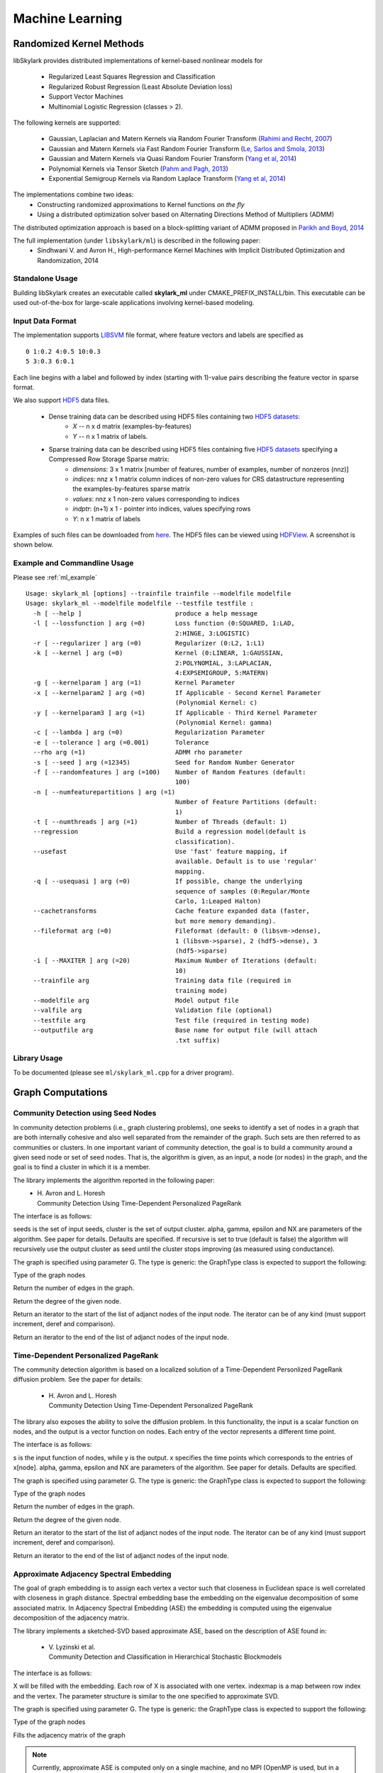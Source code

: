 Machine Learning
*****************

Randomized Kernel Methods
==========================

libSkylark provides distributed implementations of kernel-based nonlinear models for

	* Regularized Least Squares Regression and Classification
	* Regularized Robust Regression (Least Absolute Deviation loss)
	* Support Vector Machines
        * Multinomial Logistic Regression (classes > 2).

The following kernels are supported:

	* Gaussian, Laplacian and Matern Kernels via Random Fourier Transform (`Rahimi and Recht, 2007 <http://www.eecs.berkeley.edu/~brecht/papers/07.rah.rec.nips.pdf>`_)
	* Gaussian and Matern Kernels via Fast Random Fourier Transform (`Le, Sarlos and Smola, 2013 <http://jmlr.org/proceedings/papers/v28/le13.html>`_)
	* Gaussian and Matern Kernels via Quasi Random Fourier Transform (`Yang et al, 2014 <http://jmlr.org/proceedings/papers/v32/yangb14.pdf>`_)
	* Polynomial Kernels via Tensor Sketch (`Pahm and Pagh, 2013 <http://www.itu.dk/people/ndap/TensorSketch.pdf>`_)
	* Exponential Semigroup Kernels via Random Laplace Transform (`Yang et al, 2014 <http://vikas.sindhwani.org/RandomLaplace.pdf>`_)

The implementations combine two ideas:
	* Constructing randomized approximations to Kernel functions *on the fly*
        * Using a distributed optimization solver based on Alternating Directions Method of Multipliers (ADMM)

The distributed optimization approach is based on a block-splitting variant of ADMM proposed in `Parikh and Boyd, 2014 <http://web.stanford.edu/~boyd/papers/block_splitting.html>`_

The full implementation (under ``libskylark/ml``) is described in the following paper:
	* Sindhwani V. and Avron H., High-performance Kernel Machines with Implicit Distributed Optimization and Randomization, 2014

Standalone Usage
-----------------

Building libSkylark creates an executable called **skylark_ml** under CMAKE_PREFIX_INSTALL/bin. This executable can be
used out-of-the-box for large-scale applications involving kernel-based modeling.

.. _ml_io:

Input Data Format
------------------
The implementation supports `LIBSVM <http://www.csie.ntu.edu.tw/~cjlin/libsvmtools/datasets/>`_ file format, where
feature vectors and labels are specified as

::

	0 1:0.2 4:0.5 10:0.3
        5 3:0.3 6:0.1

Each line begins with a label and followed by index (starting with 1)-value pairs describing the feature vector in
sparse format.

We also support `HDF5 <http://www.hdfgroup.org/HDF5/>`_ data files.

	* Dense training data can be described using HDF5 files containing two `HDF5 datasets <http://www.hdfgroup.org/HDF5/Tutor/crtdat.html>`_:
		* *X* -- n x d matrix  (examples-by-features)
		* *Y* -- n x 1 matrix of labels.
	* Sparse training data can be described using HDF5 files containing five `HDF5 datasets <http://www.hdfgroup.org/HDF5/Tutor/crtdat.html>`_ specifying a Compressed Row Storage Sparse matrix:
		* *dimensions*: 3 x 1 matrix [number of features, number of examples, number of nonzeros (nnz)]
                * *indices*: nnz x 1 matrix column indices of non-zero values for CRS datastructure representing the examples-by-features sparse matrix
		* *values*: nnz x 1 non-zero values corresponding to indices
 		* *indptr*: (n+1) x 1 - pointer into indices, values specifying rows
		* *Y*: n x 1 matrix of labels


Examples of such files can be downloaded from `here <http://vikas.sindhwani.org/data.tar.gz>`_. The HDF5 files can be viewed using `HDFView <http://http://www.hdfgroup.org/HDF5/Tutor/hdfview.html>`_. A screenshot is shown below.

.. image:: files/hdfview_screenshot.png
    :width: 750 px
    :align: center



Example and Commandline Usage
-----------------------------

Please see :ref:`ml_example`

::

   Usage: skylark_ml [options] --trainfile trainfile --modelfile modelfile
   Usage: skylark_ml --modelfile modelfile --testfile testfile :
     -h [ --help ]                         produce a help message
     -l [ --lossfunction ] arg (=0)        Loss function (0:SQUARED, 1:LAD,
                                           2:HINGE, 3:LOGISTIC)
     -r [ --regularizer ] arg (=0)         Regularizer (0:L2, 1:L1)
     -k [ --kernel ] arg (=0)              Kernel (0:LINEAR, 1:GAUSSIAN,
                                           2:POLYNOMIAL, 3:LAPLACIAN,
                                           4:EXPSEMIGROUP, 5:MATERN)
     -g [ --kernelparam ] arg (=1)         Kernel Parameter
     -x [ --kernelparam2 ] arg (=0)        If Applicable - Second Kernel Parameter
                                           (Polynomial Kernel: c)
     -y [ --kernelparam3 ] arg (=1)        If Applicable - Third Kernel Parameter
                                           (Polynomial Kernel: gamma)
     -c [ --lambda ] arg (=0)              Regularization Parameter
     -e [ --tolerance ] arg (=0.001)       Tolerance
     --rho arg (=1)                        ADMM rho parameter
     -s [ --seed ] arg (=12345)            Seed for Random Number Generator
     -f [ --randomfeatures ] arg (=100)    Number of Random Features (default:
                                           100)
     -n [ --numfeaturepartitions ] arg (=1)
                                           Number of Feature Partitions (default:
                                           1)
     -t [ --numthreads ] arg (=1)          Number of Threads (default: 1)
     --regression                          Build a regression model(default is
                                           classification).
     --usefast                             Use 'fast' feature mapping, if
                                           available. Default is to use 'regular'
                                           mapping.
     -q [ --usequasi ] arg (=0)            If possible, change the underlying
                                           sequence of samples (0:Regular/Monte
                                           Carlo, 1:Leaped Halton)
     --cachetransforms                     Cache feature expanded data (faster,
                                           but more memory demanding).
     --fileformat arg (=0)                 Fileformat (default: 0 (libsvm->dense),
                                           1 (libsvm->sparse), 2 (hdf5->dense), 3
                                           (hdf5->sparse)
     -i [ --MAXITER ] arg (=20)            Maximum Number of Iterations (default:
                                           10)
     --trainfile arg                       Training data file (required in
                                           training mode)
     --modelfile arg                       Model output file
     --valfile arg                         Validation file (optional)
     --testfile arg                        Test file (required in testing mode)
     --outputfile arg                      Base name for output file (will attach
                                           .txt suffix)

Library Usage
-------------

To be documented (please see ``ml/skylark_ml.cpp`` for a driver program).

Graph Computations
==================


Community Detection using Seed Nodes
------------------------------------

In community detection problems (i.e., graph clustering problems), one seeks to identify a set
of nodes in a graph that are both internally cohesive and also well separated from the remainder
of the graph. Such sets are then referred to as communities or clusters. In one important variant
of community detection, the goal is to build a community around a given seed node or set of seed
nodes. That is, the algorithm is given, as an input, a node (or nodes) in the graph, and the
goal is to find a cluster in which it is a member.

The library implements the algorithm reported in the following paper:
 * | H. Avron and L. Horesh
   | Community Detection Using Time-Dependent Personalized PageRank

The interface is as follows:

.. cpp:function:: double FindLocalCluster(const GraphType& G, const std::unordered_set<typename GraphType::vertex_type>& seeds, std::unordered_set<typename GraphType::vertex_type>& cluster, double alpha, double gamma, double epsilon, int NX, bool recursive)

seeds is the set of input seeds, cluster is the set of output cluster. alpha, gamma, epsilon and NX are
parameters of the algorithm. See paper for details. Defaults are specified.
If recursive is set to true (default is false)
the algorithm will recursively use the output cluster as seed until the cluster stops
improving (as measured using conductance).

The graph is specified using parameter G. The type is generic: the GraphType class is expected to
support the following:

.. cpp:type:: GraphType::vertex_type
Type of the graph nodes

.. cpp:function:: size_t GraphType::num_edges()
Return the number of edges in the graph.

.. cpp:function:: size_t GraphType::deg(vertex_type node)
Return the degree of the given node.

.. cpp:function:: iterator GraphType::adjanct_begin(vertex_type node)
Return an iterator to the start of the list of adjanct nodes of the input
node. The iterator can be of any kind (must support increment, deref and comparison).

.. cpp:function:: iterator GraphType::adjanct_end(vertex_type node)
Return an iterator to the end of the list of adjanct nodes of the input
node.


Time-Dependent Personalized PageRank
------------------------------------

The community detection algorithm is based on a localized solution of
a Time-Dependent Personlized PageRank diffusion problem. See the
paper for details:

 * | H. Avron and L. Horesh
   | Community Detection Using Time-Dependent Personalized PageRank

The library also exposes the ability to solve the diffusion problem.
In this functionality, the input is a scalar function on nodes, and the
output is a vector function on nodes. Each entry of the vector
represents a different time point.

The interface is as follows:

.. cpp:function:: void TimeDependentPPR(const GraphType& G, const std::unordered_map<typename GraphType::vertex_type, T>& s, std::unordered_map<typename GraphType::vertex_type, El::Matrix<T> *>& y, El::Matrix<T> &x, double alpha, double gamma, double epsilon, int NX)

s is the input function of nodes, while y is the output. x specifies the time points which
corresponds to the entries of x[node]. alpha, gamma, epsilon and NX are
parameters of the algorithm. See paper for details. Defaults are specified.

The graph is specified using parameter G. The type is generic: the GraphType class is expected to
support the following:

.. cpp:type:: GraphType::vertex_type
Type of the graph nodes

.. cpp:function:: size_t GraphType::num_edges()
Return the number of edges in the graph.

.. cpp:function:: size_t GraphType::deg(vertex_type node)
Return the degree of the given node.

.. cpp:function:: iterator GraphType::adjanct_begin(vertex_type node)
Return an iterator to the start of the list of adjanct nodes of the input
node. The iterator can be of any kind (must support increment, deref and comparison).

.. cpp:function:: iterator GraphType::adjanct_end(vertex_type node)
Return an iterator to the end of the list of adjanct nodes of the input
node.

Approximate Adjacency Spectral Embedding
----------------------------------------

The goal of graph embedding is to assign each vertex a vector such
that closeness in Euclidean space is well correlated with closeness
in graph distance. Spectral embedding base the embedding on the eigenvalue
decomposition of some associated matrix. In Adjacency Spectral Embedding (ASE)
the embedding is computed using the eigenvalue decomposition of the adjacency matrix.

The library implements a sketched-SVD based approximate ASE, based on the description
of ASE found in:

 * | V. Lyzinski et al.
   | Community Detection and Classification in Hierarchical Stochastic Blockmodels

The interface is as follows:

.. cpp:function:: void ApproximateASE(const GraphType& G, int k, std::vector<typename GraphType::vertex_type> &indexmap, El::Matrix<T> &X, base::context_t &context, approximate_ase_params_t params)

X will be filled with the embedding. Each row of X is associated with one vertex. indexmap is a map between row index
and the vertex. The parameter structure is similar to the one specified to approximate SVD.

The graph is specified using parameter G. The type is generic: the GraphType class is expected to
support the following:

.. cpp:type:: GraphType::vertex_type
Type of the graph nodes

.. cpp:function:: size_t GraphType::adjacency_matrix(base::sparse_matrix_t<T> &A, std::vector<vertex_type> &indexmap)
Fills the adjacency matrix of the graph

.. note::

    Currently, approximate ASE is computed only on a single machine, and no MPI (OpenMP is used, but in a limited manner).
    This will change in the future.

